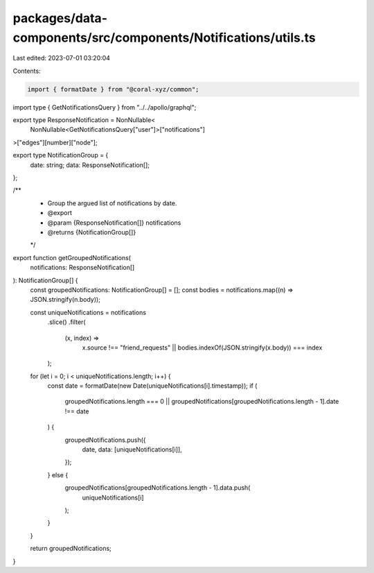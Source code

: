 packages/data-components/src/components/Notifications/utils.ts
==============================================================

Last edited: 2023-07-01 03:20:04

Contents:

.. code-block:: ts

    import { formatDate } from "@coral-xyz/common";

import type { GetNotificationsQuery } from "../../apollo/graphql";

export type ResponseNotification = NonNullable<
  NonNullable<GetNotificationsQuery["user"]>["notifications"]
>["edges"][number]["node"];

export type NotificationGroup = {
  date: string;
  data: ResponseNotification[];
};

/**
 * Group the argued list of notifications by date.
 * @export
 * @param {ResponseNotification[]} notifications
 * @returns {NotificationGroup[]}
 */
export function getGroupedNotifications(
  notifications: ResponseNotification[]
): NotificationGroup[] {
  const groupedNotifications: NotificationGroup[] = [];
  const bodies = notifications.map((n) => JSON.stringify(n.body));

  const uniqueNotifications = notifications
    .slice()
    .filter(
      (x, index) =>
        x.source !== "friend_requests" ||
        bodies.indexOf(JSON.stringify(x.body)) === index
    );

  for (let i = 0; i < uniqueNotifications.length; i++) {
    const date = formatDate(new Date(uniqueNotifications[i].timestamp));
    if (
      groupedNotifications.length === 0 ||
      groupedNotifications[groupedNotifications.length - 1].date !== date
    ) {
      groupedNotifications.push({
        date,
        data: [uniqueNotifications[i]],
      });
    } else {
      groupedNotifications[groupedNotifications.length - 1].data.push(
        uniqueNotifications[i]
      );
    }
  }

  return groupedNotifications;
}


